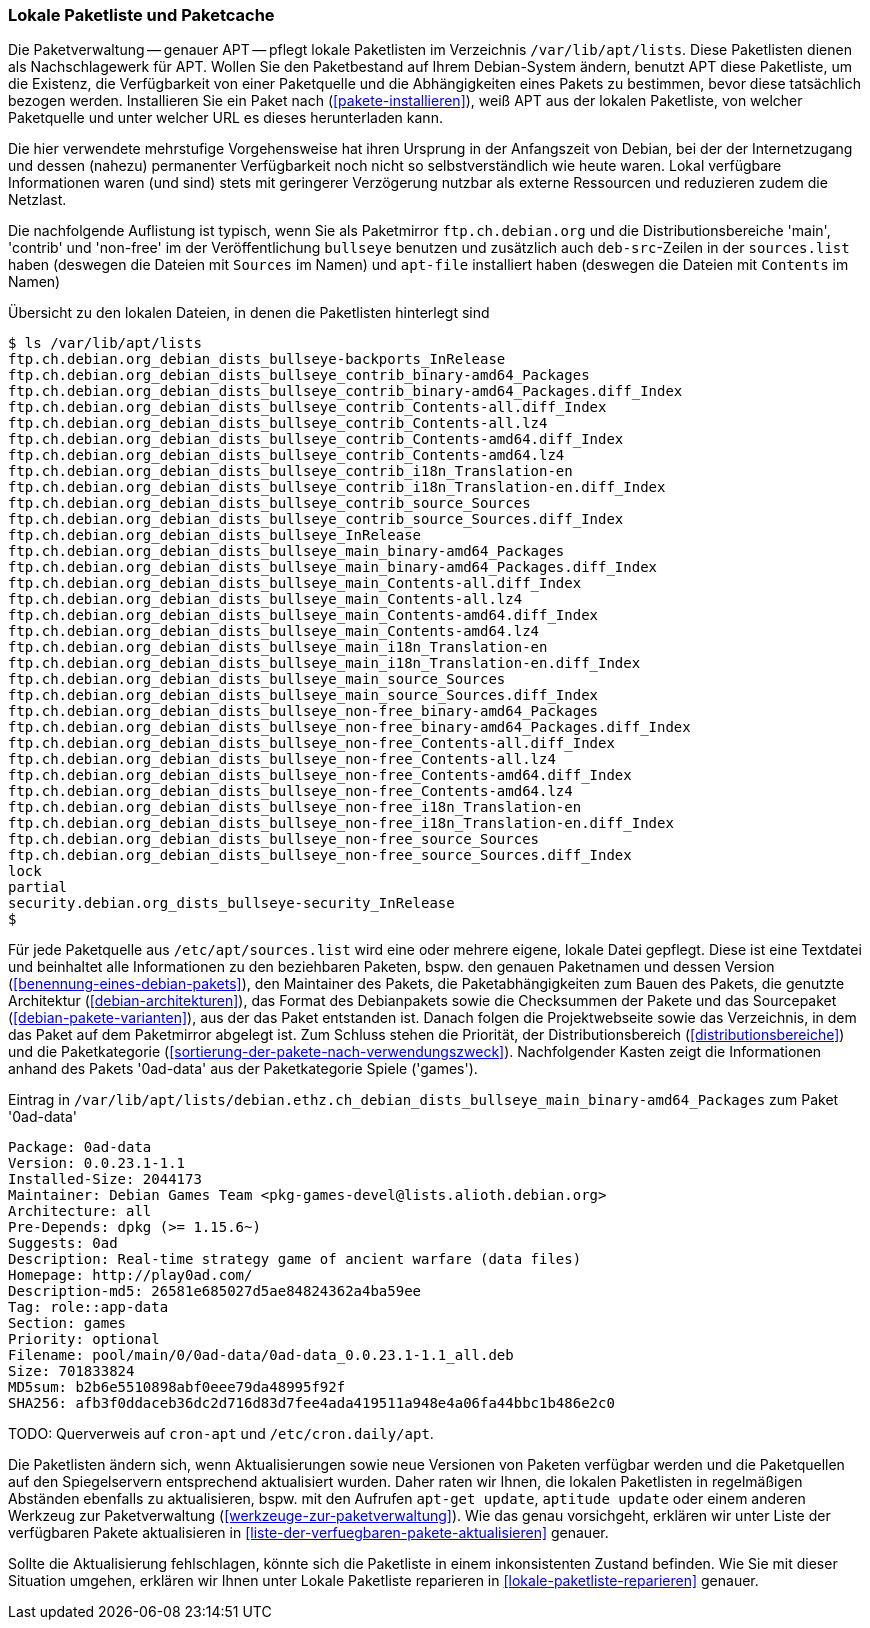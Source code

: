 // Datei: ./werkzeuge/paketquellen-und-werkzeuge/lokale-paketliste-und-paketcache.adoc

// Baustelle: Fertig

[[lokale-paketliste-und-paketcache]]

=== Lokale Paketliste und Paketcache ===

Die Paketverwaltung -- genauer APT -- pflegt lokale Paketlisten im
Verzeichnis `/var/lib/apt/lists`. Diese Paketlisten dienen als
Nachschlagewerk für APT. Wollen Sie den Paketbestand auf Ihrem
Debian-System ändern, benutzt APT diese Paketliste, um die Existenz, die
Verfügbarkeit von einer Paketquelle und die Abhängigkeiten eines Pakets
zu bestimmen, bevor diese tatsächlich bezogen werden. Installieren Sie ein
Paket nach (<<pakete-installieren>>), weiß APT aus der lokalen
Paketliste, von welcher Paketquelle und unter welcher URL es dieses
herunterladen kann.

Die hier verwendete mehrstufige Vorgehensweise hat ihren Ursprung in der
Anfangszeit von Debian, bei der der Internetzugang und dessen (nahezu)
permanenter Verfügbarkeit noch nicht so selbstverständlich wie heute
waren. Lokal verfügbare Informationen waren (und sind) stets mit
geringerer Verzögerung nutzbar als externe Ressourcen und reduzieren
zudem die Netzlast.

Die nachfolgende Auflistung ist typisch, wenn Sie als Paketmirror
`ftp.ch.debian.org` und die Distributionsbereiche 'main', 'contrib'
und 'non-free' im der Veröffentlichung `bullseye` benutzen und
zusätzlich auch `deb-src`-Zeilen in der `sources.list` haben (deswegen
die Dateien mit `Sources` im Namen) und `apt-file` installiert haben
(deswegen die Dateien mit `Contents` im Namen)

.Übersicht zu den lokalen Dateien, in denen die Paketlisten hinterlegt sind
----
$ ls /var/lib/apt/lists
ftp.ch.debian.org_debian_dists_bullseye-backports_InRelease
ftp.ch.debian.org_debian_dists_bullseye_contrib_binary-amd64_Packages
ftp.ch.debian.org_debian_dists_bullseye_contrib_binary-amd64_Packages.diff_Index
ftp.ch.debian.org_debian_dists_bullseye_contrib_Contents-all.diff_Index
ftp.ch.debian.org_debian_dists_bullseye_contrib_Contents-all.lz4
ftp.ch.debian.org_debian_dists_bullseye_contrib_Contents-amd64.diff_Index
ftp.ch.debian.org_debian_dists_bullseye_contrib_Contents-amd64.lz4
ftp.ch.debian.org_debian_dists_bullseye_contrib_i18n_Translation-en
ftp.ch.debian.org_debian_dists_bullseye_contrib_i18n_Translation-en.diff_Index
ftp.ch.debian.org_debian_dists_bullseye_contrib_source_Sources
ftp.ch.debian.org_debian_dists_bullseye_contrib_source_Sources.diff_Index
ftp.ch.debian.org_debian_dists_bullseye_InRelease
ftp.ch.debian.org_debian_dists_bullseye_main_binary-amd64_Packages
ftp.ch.debian.org_debian_dists_bullseye_main_binary-amd64_Packages.diff_Index
ftp.ch.debian.org_debian_dists_bullseye_main_Contents-all.diff_Index
ftp.ch.debian.org_debian_dists_bullseye_main_Contents-all.lz4
ftp.ch.debian.org_debian_dists_bullseye_main_Contents-amd64.diff_Index
ftp.ch.debian.org_debian_dists_bullseye_main_Contents-amd64.lz4
ftp.ch.debian.org_debian_dists_bullseye_main_i18n_Translation-en
ftp.ch.debian.org_debian_dists_bullseye_main_i18n_Translation-en.diff_Index
ftp.ch.debian.org_debian_dists_bullseye_main_source_Sources
ftp.ch.debian.org_debian_dists_bullseye_main_source_Sources.diff_Index
ftp.ch.debian.org_debian_dists_bullseye_non-free_binary-amd64_Packages
ftp.ch.debian.org_debian_dists_bullseye_non-free_binary-amd64_Packages.diff_Index
ftp.ch.debian.org_debian_dists_bullseye_non-free_Contents-all.diff_Index
ftp.ch.debian.org_debian_dists_bullseye_non-free_Contents-all.lz4
ftp.ch.debian.org_debian_dists_bullseye_non-free_Contents-amd64.diff_Index
ftp.ch.debian.org_debian_dists_bullseye_non-free_Contents-amd64.lz4
ftp.ch.debian.org_debian_dists_bullseye_non-free_i18n_Translation-en
ftp.ch.debian.org_debian_dists_bullseye_non-free_i18n_Translation-en.diff_Index
ftp.ch.debian.org_debian_dists_bullseye_non-free_source_Sources
ftp.ch.debian.org_debian_dists_bullseye_non-free_source_Sources.diff_Index
lock
partial
security.debian.org_dists_bullseye-security_InRelease
$
----

Für jede Paketquelle aus `/etc/apt/sources.list` wird eine oder mehrere eigene,
lokale Datei gepflegt. Diese ist eine Textdatei und beinhaltet alle
Informationen zu den beziehbaren Paketen, bspw. den genauen Paketnamen
und dessen Version (<<benennung-eines-debian-pakets>>), den Maintainer
des Pakets, die Paketabhängigkeiten zum Bauen des Pakets, die genutzte
Architektur (<<debian-architekturen>>), das Format des Debianpakets
sowie die Checksummen der Pakete und das Sourcepaket
(<<debian-pakete-varianten>>), aus der das Paket entstanden ist. Danach
folgen die Projektwebseite sowie das Verzeichnis, in dem das Paket auf
dem Paketmirror abgelegt ist. Zum Schluss stehen die Priorität, der
Distributionsbereich (<<distributionsbereiche>>) und die Paketkategorie
(<<sortierung-der-pakete-nach-verwendungszweck>>). Nachfolgender
Kasten zeigt die Informationen anhand des Pakets '0ad-data' aus der
Paketkategorie Spiele ('games').

.Eintrag in `/var/lib/apt/lists/debian.ethz.ch_debian_dists_bullseye_main_binary-amd64_Packages` zum Paket '0ad-data'
----
Package: 0ad-data
Version: 0.0.23.1-1.1
Installed-Size: 2044173
Maintainer: Debian Games Team <pkg-games-devel@lists.alioth.debian.org>
Architecture: all
Pre-Depends: dpkg (>= 1.15.6~)
Suggests: 0ad
Description: Real-time strategy game of ancient warfare (data files)
Homepage: http://play0ad.com/
Description-md5: 26581e685027d5ae84824362a4ba59ee
Tag: role::app-data
Section: games
Priority: optional
Filename: pool/main/0/0ad-data/0ad-data_0.0.23.1-1.1_all.deb
Size: 701833824
MD5sum: b2b6e5510898abf0eee79da48995f92f
SHA256: afb3f0ddaceb36dc2d716d83d7fee4ada419511a948e4a06fa44bbc1b486e2c0
----

TODO: Querverweis auf `cron-apt` und `/etc/cron.daily/apt`.

Die Paketlisten ändern sich, wenn Aktualisierungen sowie neue Versionen
von Paketen verfügbar werden und die Paketquellen auf den Spiegelservern
entsprechend aktualisiert wurden. Daher raten wir Ihnen, die lokalen
Paketlisten in regelmäßigen Abständen ebenfalls zu aktualisieren, bspw.
mit den Aufrufen `apt-get update`, `aptitude update` oder einem anderen
Werkzeug zur Paketverwaltung (<<werkzeuge-zur-paketverwaltung>>). Wie
das genau vorsichgeht, erklären wir unter Liste der verfügbaren Pakete
aktualisieren in <<liste-der-verfuegbaren-pakete-aktualisieren>>
genauer.

Sollte die Aktualisierung fehlschlagen, könnte sich die Paketliste in
einem inkonsistenten Zustand befinden. Wie Sie mit dieser Situation
umgehen, erklären wir Ihnen unter Lokale Paketliste reparieren in
<<lokale-paketliste-reparieren>> genauer.
// Datei (Ende): ./werkzeuge/paketquellen-und-werkzeuge/lokale-paketliste-und-paketcache.adoc
